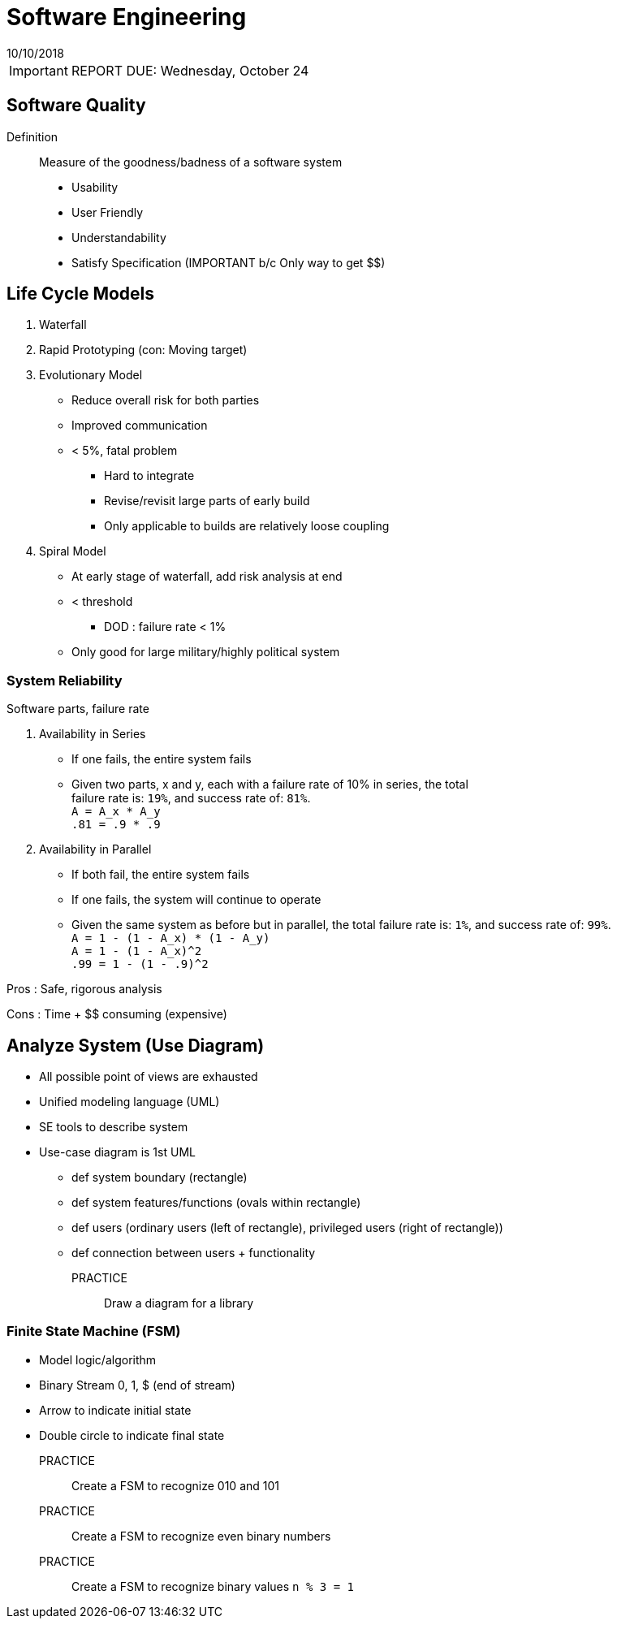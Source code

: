= Software Engineering
10/10/2018

IMPORTANT: REPORT DUE: Wednesday, October 24

== Software Quality
Definition:: Measure of the goodness/badness of a software system
- Usability
- User Friendly
- Understandability
- Satisfy Specification (IMPORTANT b/c Only way to get $$)

== Life Cycle Models
1. Waterfall
2. Rapid Prototyping (con: Moving target)
3. Evolutionary Model +
* Reduce overall risk for both parties
* Improved communication
* < 5%, fatal problem +
  ** Hard to integrate +
  ** Revise/revisit large parts of early build +
  ** Only applicable to builds are relatively loose coupling +
4. Spiral Model
* At early stage of waterfall, add [.underline]#risk analysis# at end
* < threshold +
  ** DOD : failure rate < 1%
* Only good for large military/highly political system

=== System Reliability
Software parts, failure rate

1. Availability in Series +
  * If one fails, the entire system fails +
  * Given two parts, x and y, each with a failure rate of 10% in series, the total +
  failure rate is: `19%`, and success rate of: `81%`. +
  `A = A_x * A_y` +
  `.81 = .9 * .9` +
2. Availability in Parallel +
  * If both fail, the entire system fails +
  * If one fails, the system will continue to operate +
  * Given the same system as before but in parallel, the total failure rate is: `1%`,
  and success rate of: `99%`. +
  `A = 1 - (1 - A_x) * (1 - A_y)` +
  `A = 1 - (1 - A_x)^2` +
  `.99 = 1 - (1 - .9)^2`

[.underline]#Pros# : Safe, rigorous analysis

[.underline]#Cons# : Time + $$ consuming (expensive)

== Analyze System (Use Diagram)
* All possible point of views are exhausted
* Unified modeling language (UML)
* SE tools to describe system
* Use-case diagram is 1st UML
  ** def system boundary (rectangle)
  ** def system features/functions (ovals within rectangle)
  ** def users (ordinary users (left of rectangle), privileged users (right of rectangle))
  ** def connection between users + functionality

PRACTICE:: Draw a diagram for a library

=== Finite State Machine (FSM)
- Model logic/algorithm
- Binary Stream 0, 1, $ (end of stream)
- Arrow to indicate initial state
- Double circle to indicate final state

PRACTICE:: Create a FSM to recognize 010 and 101

PRACTICE:: Create a FSM to recognize even binary numbers

PRACTICE:: Create a FSM to recognize binary values `n % 3 = 1`
